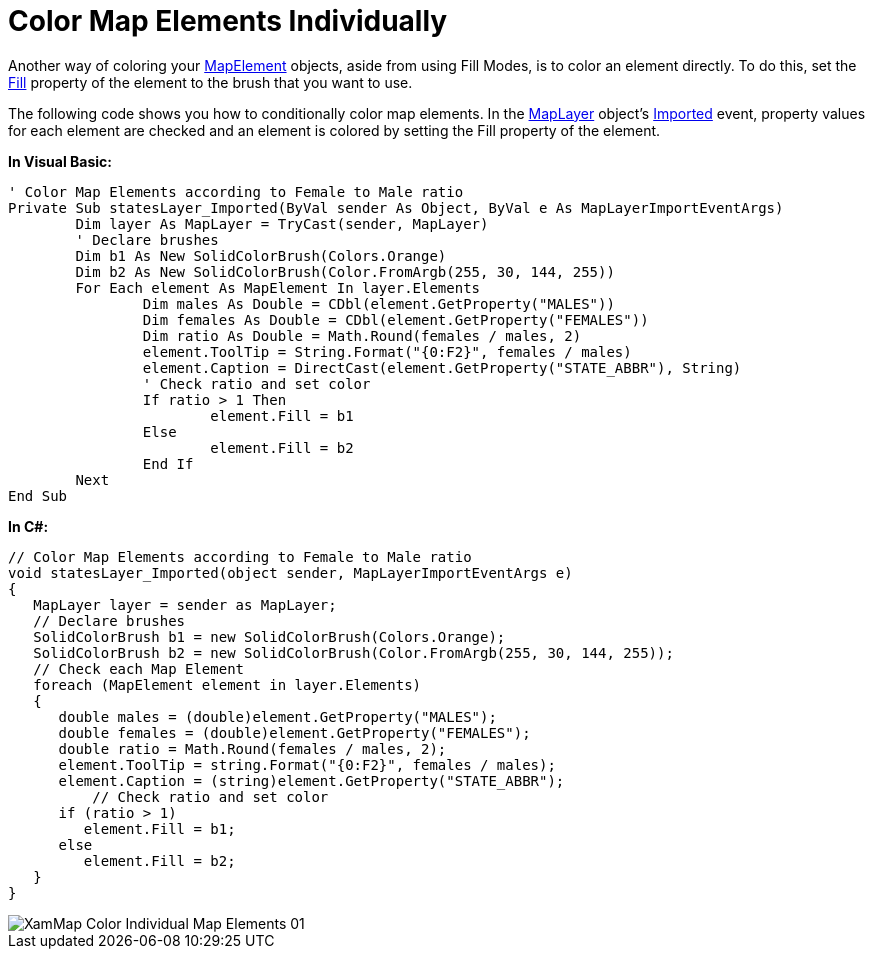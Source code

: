 ﻿////

|metadata|
{
    "name": "xamwebmap-color-map-elements-individually",
    "controlName": ["xamMap"],
    "tags": ["Data Presentation","How Do I","Styling"],
    "guid": "{1F4652C5-9352-45B4-BF19-BA6BB72B0FC5}",  
    "buildFlags": [],
    "createdOn": "2016-05-25T18:21:57.2062725Z"
}
|metadata|
////

= Color Map Elements Individually

Another way of coloring your link:{ApiPlatform}controls.maps.xammap{ApiVersion}~infragistics.controls.maps.mapelement.html[MapElement] objects, aside from using Fill Modes, is to color an element directly. To do this, set the link:{ApiPlatform}controls.maps.xammap{ApiVersion}~infragistics.controls.maps.mapelement~fill.html[Fill] property of the element to the brush that you want to use.

The following code shows you how to conditionally color map elements. In the link:{ApiPlatform}controls.maps.xammap{ApiVersion}~infragistics.controls.maps.maplayer.html[MapLayer] object's link:{ApiPlatform}controls.maps.xammap{ApiVersion}~infragistics.controls.maps.maplayer~imported_ev.html[Imported] event, property values for each element are checked and an element is colored by setting the Fill property of the element.

*In Visual Basic:*

----
' Color Map Elements according to Female to Male ratio 
Private Sub statesLayer_Imported(ByVal sender As Object, ByVal e As MapLayerImportEventArgs)
        Dim layer As MapLayer = TryCast(sender, MapLayer)
        ' Declare brushes 
        Dim b1 As New SolidColorBrush(Colors.Orange)
        Dim b2 As New SolidColorBrush(Color.FromArgb(255, 30, 144, 255))
        For Each element As MapElement In layer.Elements
                Dim males As Double = CDbl(element.GetProperty("MALES"))
                Dim females As Double = CDbl(element.GetProperty("FEMALES"))
                Dim ratio As Double = Math.Round(females / males, 2)
                element.ToolTip = String.Format("{0:F2}", females / males)
                element.Caption = DirectCast(element.GetProperty("STATE_ABBR"), String)
                ' Check ratio and set color 
                If ratio > 1 Then
                        element.Fill = b1
                Else
                        element.Fill = b2
                End If
        Next
End Sub
----

*In C#:*

----
// Color Map Elements according to Female to Male ratio
void statesLayer_Imported(object sender, MapLayerImportEventArgs e)
{
   MapLayer layer = sender as MapLayer;
   // Declare brushes
   SolidColorBrush b1 = new SolidColorBrush(Colors.Orange);
   SolidColorBrush b2 = new SolidColorBrush(Color.FromArgb(255, 30, 144, 255));
   // Check each Map Element
   foreach (MapElement element in layer.Elements)
   {
      double males = (double)element.GetProperty("MALES");
      double females = (double)element.GetProperty("FEMALES");
      double ratio = Math.Round(females / males, 2);
      element.ToolTip = string.Format("{0:F2}", females / males);
      element.Caption = (string)element.GetProperty("STATE_ABBR");
          // Check ratio and set color
      if (ratio > 1)
         element.Fill = b1;
      else
         element.Fill = b2;
   }
}
----

image::images/XamMap_Color_Individual_Map_Elements_01.png[]